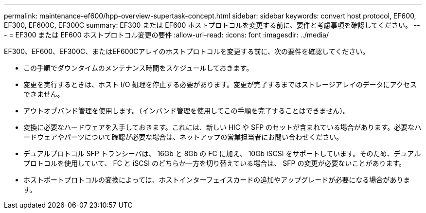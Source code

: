 ---
permalink: maintenance-ef600/hpp-overview-supertask-concept.html 
sidebar: sidebar 
keywords: convert host protocol, EF600, EF300, EF600C, EF300C 
summary: EF300 または EF600 ホストプロトコルを変更する前に、要件と考慮事項を確認してください。 
---
= EF300 または EF600 ホストプロトコル変更の要件
:allow-uri-read: 
:icons: font
:imagesdir: ../media/


[role="lead"]
EF300、EF600、EF300C、またはEF600Cアレイのホストプロトコルを変更する前に、次の要件を確認してください。

* この手順でダウンタイムのメンテナンス時間をスケジュールしておきます。
* 変更を実行するときは、ホスト I/O 処理を停止する必要があります。変更が完了するまではストレージアレイのデータにアクセスできません。
* アウトオブバンド管理を使用します。（インバンド管理を使用してこの手順を完了することはできません）。
* 変換に必要なハードウェアを入手しておきます。これには、新しい HIC や SFP のセットが含まれている場合があります。必要なハードウェアやパーツについて確認が必要な場合は、ネットアップの営業担当者にお問い合わせください。
* デュアルプロトコル SFP トランシーバは、 16Gb と 8Gb の FC に加え、 10Gb iSCSI をサポートしています。そのため、デュアルプロトコルを使用していて、 FC と iSCSI のどちらか一方を切り替えている場合は、 SFP の変更が必要ないことがあります。
* ホストポートプロトコルの変換によっては、ホストインターフェイスカードの追加やアップグレードが必要になる場合があります。

